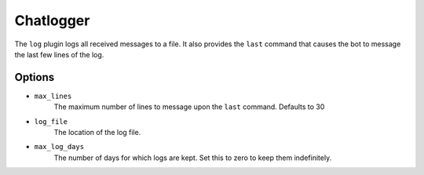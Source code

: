 Chatlogger
==========

The ``log`` plugin logs all received messages to a file. It also provides the
``last`` command that causes the bot to message the last few lines of the log.

Options
-------

- ``max_lines``
    The maximum number of lines to message upon the ``last`` command. Defaults
    to 30

- ``log_file``
    The location of the log file.

- ``max_log_days``
    The number of days for which logs are kept. Set this to zero to keep them
    indefinitely.
